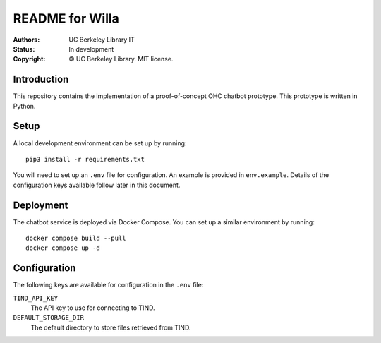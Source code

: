 ====================
  README for Willa
====================

:authors: UC Berkeley Library IT
:status: In development
:copyright: © UC Berkeley Library.  MIT license.


Introduction
============

This repository contains the implementation of a proof-of-concept OHC chatbot
prototype.  This prototype is written in Python.



Setup
=====

A local development environment can be set up by running::

    pip3 install -r requirements.txt

You will need to set up an ``.env`` file for configuration.  An example is
provided in ``env.example``.  Details of the configuration keys available
follow later in this document.



Deployment
==========

The chatbot service is deployed via Docker Compose.  You can set up a similar
environment by running::

    docker compose build --pull
    docker compose up -d



Configuration
=============

The following keys are available for configuration in the ``.env`` file:

``TIND_API_KEY``
    The API key to use for connecting to TIND.

``DEFAULT_STORAGE_DIR``
    The default directory to store files retrieved from TIND.
